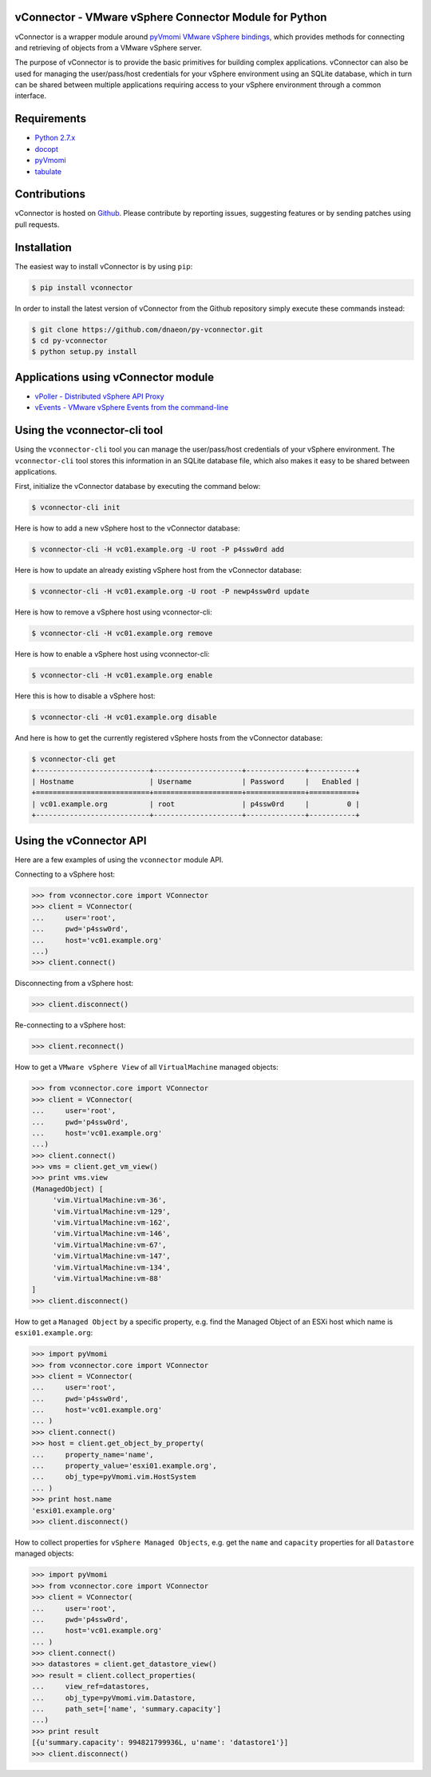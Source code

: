 vConnector - VMware vSphere Connector Module for Python
=======================================================

vConnector is a wrapper module around
`pyVmomi VMware vSphere bindings <https://github.com/vmware/pyvmomi>`_,
which provides methods for connecting and retrieving of
objects from a VMware vSphere server.

The purpose of vConnector is to provide the basic primitives for
building complex applications. vConnector can also be used for
managing the user/pass/host credentials for your vSphere environment
using an SQLite database, which in turn can be shared between
multiple applications requiring access to your vSphere environment
through a common interface.

Requirements
============

* `Python 2.7.x <https://www.python.org/>`_
* `docopt <https://github.com/docopt/docopt>`_
* `pyVmomi <https://github.com/vmware/pyvmomi>`_
* `tabulate <https://pypi.python.org/pypi/tabulate>`_

Contributions
=============

vConnector is hosted on
`Github <https://github.com/dnaeon/py-vconnector>`_. Please contribute
by reporting issues, suggesting features or by sending patches
using pull requests.

Installation
============

The easiest way to install vConnector is by using ``pip``:

.. code-block:: bash

   $ pip install vconnector

In order to install the latest version of vConnector from the
Github repository simply execute these commands instead:

.. code-block:: bash

   $ git clone https://github.com/dnaeon/py-vconnector.git
   $ cd py-vconnector
   $ python setup.py install
	
Applications using vConnector module
====================================

* `vPoller - Distributed vSphere API Proxy <https://github.com/dnaeon/py-vpoller>`_
* `vEvents - VMware vSphere Events from the command-line <https://github.com/dnaeon/py-vevents>`_

Using the vconnector-cli tool
=============================

Using the ``vconnector-cli`` tool you can manage the user/pass/host
credentials of your vSphere environment. The ``vconnector-cli`` tool
stores this information in an SQLite database file,
which also makes it easy to be shared between applications.

First, initialize the vConnector database by executing the
command below:

.. code-block:: bash

   $ vconnector-cli init

Here is how to add a new vSphere host to the vConnector database:

.. code-block:: bash

   $ vconnector-cli -H vc01.example.org -U root -P p4ssw0rd add

Here is how to update an already existing vSphere host
from the vConnector database:

.. code-block:: bash

   $ vconnector-cli -H vc01.example.org -U root -P newp4ssw0rd update

Here is how to remove a vSphere host using vconnector-cli:

.. code-block:: bash

   $ vconnector-cli -H vc01.example.org remove

Here is how to enable a vSphere host using vconnector-cli:

.. code-block:: bash

   $ vconnector-cli -H vc01.example.org enable

Here this is how to disable a vSphere host:

.. code-block:: bash

   $ vconnector-cli -H vc01.example.org disable

And here is how to get the currently registered vSphere hosts from
the vConnector database:

.. code-block:: bash

   $ vconnector-cli get
   +---------------------------+---------------------+--------------+-----------+
   | Hostname                  | Username            | Password     |   Enabled |
   +===========================+=====================+==============+===========+
   | vc01.example.org          | root                | p4ssw0rd     |         0 |
   +---------------------------+---------------------+--------------+-----------+
   
Using the vConnector API
========================

Here are a few examples of using the ``vconnector`` module API.

Connecting to a vSphere host:

.. code-block:: python

   >>> from vconnector.core import VConnector
   >>> client = VConnector(
   ...     user='root',
   ...     pwd='p4ssw0rd',
   ...     host='vc01.example.org'
   ...)
   >>> client.connect()

Disconnecting from a vSphere host:

.. code-block:: python

   >>> client.disconnect()

Re-connecting to a vSphere host:

.. code-block:: python

   >>> client.reconnect()

How to get a ``VMware vSphere View`` of all ``VirtualMachine``
managed objects:

.. code-block:: python

   >>> from vconnector.core import VConnector
   >>> client = VConnector(
   ...     user='root',
   ...     pwd='p4ssw0rd',
   ...     host='vc01.example.org'
   ...)
   >>> client.connect()
   >>> vms = client.get_vm_view()
   >>> print vms.view
   (ManagedObject) [
	'vim.VirtualMachine:vm-36',
	'vim.VirtualMachine:vm-129',
	'vim.VirtualMachine:vm-162',
	'vim.VirtualMachine:vm-146',
	'vim.VirtualMachine:vm-67',
	'vim.VirtualMachine:vm-147',
	'vim.VirtualMachine:vm-134',
	'vim.VirtualMachine:vm-88'
   ]
   >>> client.disconnect()	

How to get a ``Managed Object`` by a specific property, e.g. find the
Managed Object of an ESXi host which name is ``esxi01.example.org``:

.. code-block:: python

   >>> import pyVmomi
   >>> from vconnector.core import VConnector
   >>> client = VConnector(
   ...     user='root',
   ...     pwd='p4ssw0rd',
   ...     host='vc01.example.org'
   ... )
   >>> client.connect()
   >>> host = client.get_object_by_property(
   ...     property_name='name',
   ...     property_value='esxi01.example.org',
   ...     obj_type=pyVmomi.vim.HostSystem
   ... )
   >>> print host.name
   'esxi01.example.org'
   >>> client.disconnect()

How to collect properties for ``vSphere Managed Objects``, e.g. get
the ``name`` and ``capacity`` properties for all ``Datastore``
managed objects:

.. code-block:: python

   >>> import pyVmomi
   >>> from vconnector.core import VConnector
   >>> client = VConnector(
   ...     user='root',
   ...     pwd='p4ssw0rd',
   ...     host='vc01.example.org'
   ... )
   >>> client.connect()
   >>> datastores = client.get_datastore_view()
   >>> result = client.collect_properties(
   ...     view_ref=datastores,
   ...     obj_type=pyVmomi.vim.Datastore,
   ...     path_set=['name', 'summary.capacity']
   ...)
   >>> print result
   [{u'summary.capacity': 994821799936L, u'name': 'datastore1'}]
   >>> client.disconnect()

